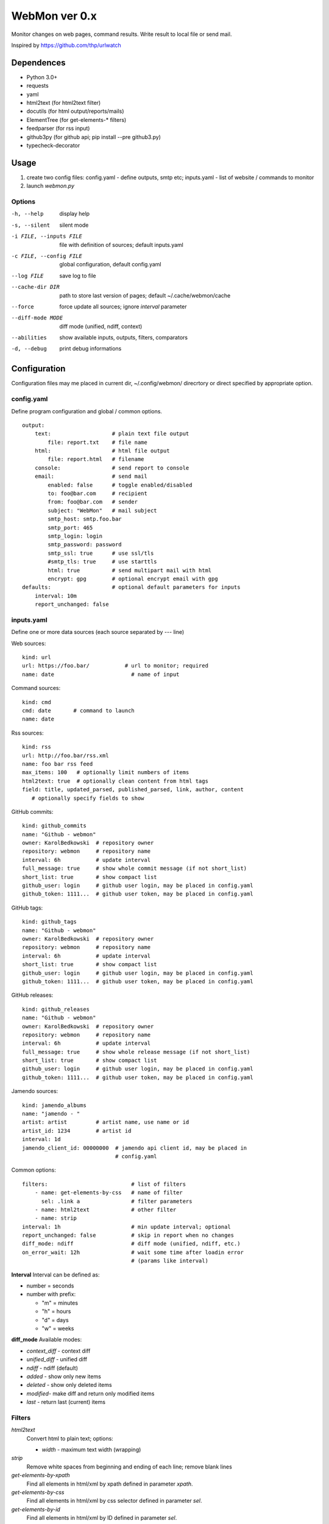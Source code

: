 WebMon ver 0.x
==============

Monitor changes on web pages, command results.
Write result to local file or send mail.

Inspired by https://github.com/thp/urlwatch

Dependences
-----------

* Python 3.0+
* requests 
* yaml
* html2text (for html2text filter)
* docutils (for html output/reports/mails)
* ElementTree (for get-elements-* filters)
* feedparser (for rss input)
* github3py (for github api; pip install --pre github3.py)
* typecheck-decorator


Usage
-----

1. create two config files:
   config.yaml - define outputs, smtp etc;
   inputs.yaml - list of website / commands to monitor

2. launch `webmon.py`

Options
^^^^^^^
-h, --help              display help
-s, --silent            silent mode
-i FILE, --inputs FILE  file with definition of sources; default inputs.yaml
-c FILE, --config FILE  global configuration, default config.yaml
--log FILE              save log to file
--cache-dir DIR         path to store last version of pages; default 
                        ~/.cache/webmon/cache
--force                 force update all sources; ignore `interval` parameter
--diff-mode MODE        diff mode (unified, ndiff, context)
--abilities             show available inputs, outputs, filters, comparators
-d, --debug             print debug informations


Configuration
-------------
Configuration files may me placed in current dir, ~/.config/webmon/ direcrtory
or direct specified by appropriate option.

config.yaml
^^^^^^^^^^^
Define program configuration and global / common options.
::

  output:
      text:                   # plain text file output
          file: report.txt    # file name
      html:                   # html file output
          file: report.html   # filename
      console:                # send report to console
      email:                  # send mail
          enabled: false      # toggle enabled/disabled
          to: foo@bar.com     # recipient
          from: foo@bar.com   # sender
          subject: "WebMon"   # mail subject
          smtp_host: smtp.foo.bar   
          smtp_port: 465            
          smtp_login: login         
          smtp_password: password      
          smtp_ssl: true      # use ssl/tls
          #smtp_tls: true     # use starttls
          html: true          # send multipart mail with html 
          encrypt: gpg        # optional encrypt email with gpg
  defaults:                   # optional default parameters for inputs
      interval: 10m
      report_unchanged: false

inputs.yaml
^^^^^^^^^^^
Define one or more data sources (each source separated by `---` line)

Web sources::

  kind: url
  url: https://foo.bar/           # url to monitor; required
  name: date                        # name of input

Command sources::

  kind: cmd
  cmd: date       # command to launch
  name: date

Rss sources::

  kind: rss
  url: http://foo.bar/rss.xml
  name: foo bar rss feed
  max_items: 100   # optionally limit numbers of items
  html2text: true  # optionally clean content from html tags
  field: title, updated_parsed, published_parsed, link, author, content
     # optionally specify fields to show

GitHub commits::

  kind: github_commits
  name: "Github - webmon"
  owner: KarolBedkowski  # repository owner
  repository: webmon     # repository name
  interval: 6h           # update interval
  full_message: true     # show whole commit message (if not short_list)
  short_list: true       # show compact list
  github_user: login     # github user login, may be placed in config.yaml
  github_token: 1111...  # github user token, may be placed in config.yaml

GitHub tags::

  kind: github_tags
  name: "Github - webmon"
  owner: KarolBedkowski  # repository owner
  repository: webmon     # repository name
  interval: 6h           # update interval
  short_list: true       # show compact list
  github_user: login     # github user login, may be placed in config.yaml
  github_token: 1111...  # github user token, may be placed in config.yaml

GitHub releases::

  kind: github_releases
  name: "Github - webmon"
  owner: KarolBedkowski  # repository owner
  repository: webmon     # repository name
  interval: 6h           # update interval
  full_message: true     # show whole release message (if not short_list)
  short_list: true       # show compact list
  github_user: login     # github user login, may be placed in config.yaml
  github_token: 1111...  # github user token, may be placed in config.yaml

Jamendo sources::

  kind: jamendo_albums
  name: "jamendo - "
  artist: artist         # artist name, use name or id
  artist_id: 1234        # artist id
  interval: 1d
  jamendo_client_id: 00000000  # jamendo api client id, may be placed in
                               # config.yaml

Common options::

  filters:                          # list of filters
      - name: get-elements-by-css   # name of filter
        sel: .link a                # filter parameters
      - name: html2text             # other filter
      - name: strip
  interval: 1h                      # min update interval; optional
  report_unchanged: false           # skip in report when no changes
  diff_mode: ndiff                  # diff mode (unified, ndiff, etc.)
  on_error_wait: 12h                # wait some time after loadin error 
                                    # (params like interval)

**Interval**
Interval can be defined as:

* number = seconds 
* number with prefix:

  * "m" = minutes
  * "h" = hours
  * "d" = days
  * "w" = weeks

**diff_mode**
Available modes:

* `context_diff` - context diff
* `unified_diff` - unified diff
* `ndiff`   - ndiff (default)
* `added`   - show only new items
* `deleted` - show only deleted items
* `modified`- make diff and return only modified items
* `last`    - return last (current) items

Filters
^^^^^^^

`html2text`
  Convert html to plain text; options:

  * `width` - maximum text width (wrapping)

`strip`
  Remove white spaces from beginning and ending of each line; remove blank
  lines

`get-elements-by-xpath`
  Find all elements in html/xml by xpath defined in parameter `xpath`.

`get-elements-by-css`
  Find all elements in html/xml by css selector defined in parameter `sel`.

`get-elements-by-id`
  Find all elements in html/xml by ID defined in parameter `sel`.

`sort`
  Sort elements.

`grep`
  Grep elements by `pattern` - regular expressions.

`wrap`
  Wrap long lines to `width` characters (default 76) and optionally limit 
  number of lines to `max_lines`.

`split`
  Split input to lines on `separator` and (optioanl) `max_split` lines.

`de-csv`
  Convert lines in csv-format to lines. Options: `delimiter`, `quote_char`,
  `strip` (remove whitespaces) and `generate_parts` (generate parts instead
  of lines)


**Common options**

`mode`
  Apply filter to given item:

  * parts - apply filter for each part from input (default)
  * lines - for each part - split into lines and apply filter for each line.

    
Customizations
--------------
User my define own filters, inputs, outputs and comparators by creating .py
file in ~/.local/share/webmon and creating subclass of:

* webmon.filters.AbstractFilter
* webmon.inputs.AbstractInput
* webmon.outputs.AbstractOutput
* webmon.comparators.AbstractComparator


Licence
-------

Copyright (c) Karol Będkowski, 2016

This program is free software: you can redistribute it and/or modify
it under the terms of the GNU General Public License as published by
the Free Software Foundation, either version 2 of the License, or
(at your option) any later version.

For details please see COPYING file.

